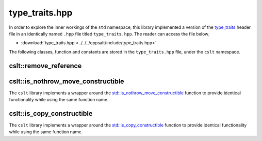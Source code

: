 .. _type_traits:

***************
type_traits.hpp
***************

In order to explore the inner workings of the ``std`` namespace, this library
implemented a version of the `type_traits <https://cplusplus.com/reference/type_traits/>`_
header file in an identically named ``.hpp`` file titled ``type_traits.hpp``.
The reader can access the file below;

- :download:`type_traits.hpp <../../../cppsalt/include/type_traits.hpp>`

The following classes, function and constants are stored in the ``type_traits.hpp``
file, under the ``cslt`` namespace.

cslt::remove_reference
======================
.. cpp:struct:: template<class T> struct remove_reference

   The ``remove_reference`` template is a type trait that is used to obtain the 
   type referred to by a reference (either lvalue or rvalue reference). It 
   removes the reference part of a type, leaving just the original type.

   This template is useful in template metaprogramming and type manipulation, 
   where it is often necessary to work with raw types stripped of their reference 
   qualifiers.

   **Template Parameters**

   - **T** : The type from which the reference is to be removed. This can be any type, including fundamental types, user-defined types, and complex type constructions.

   **Member Types**

   - **type** : A member typedef `type` which is the type `T` without its reference part. If `T` is a reference type (either lvalue or rvalue), `type` is the referred type; otherwise, it is the same as `T`.

   **Usage Example**

   .. code-block:: cpp

      static_assert(std::is_same<remove_reference<int>::type, int>::value, "int");
      static_assert(std::is_same<remove_reference<int&>::type, int>::value, "int&");
      static_assert(std::is_same<remove_reference<int&&>::type, int>::value, "int&&");

   In these examples, `remove_reference` is applied to an int, an lvalue reference to an int, and an rvalue reference to an int. In all cases, the resulting `type` is the raw `int` type.

cslt::is_nothrow_move_constructible 
===================================
The ``cslt`` library implements a wrapper around the 
`std::is_nothrow_move_constructible <https://en.cppreference.com/w/cpp/types/is_move_constructible>`_
function to provide identical functionality while using the same function name.

.. cpp:struct:: template<typename T> struct is_nothrow_move_constructible

   The ``is_nothrow_move_constructible`` trait checks whether a type can be
   move-constructed without throwing exceptions. It's a type trait used for 
   compile-time introspection to determine if a type's move constructor is 
   declared with the ``noexcept`` specifier.

   This trait is useful in template metaprogramming and generic programming for 
   writing exception-safe code and for making decisions about employing move 
   semantics in situations where exception safety is crucial.

   **Template Parameters**

   - **T** : The type to be checked for noexcept move constructibility.

   **Member Constants**

   - **value** : A static constant of type `bool`. It's `true` if `T` can be move-constructed without throwing exceptions, and `false` otherwise.

   **Usage Example**

   .. code-block:: cpp

      static_assert(cslt::is_nothrow_move_constructible<int>::value, "int is noexcept move constructible");
      static_assert(!cslt::is_nothrow_move_constructible<std::vector<int>>::value, "std::vector<int> may throw on move construction");

   In the first example, `is_nothrow_move_constructible` is used to check if 
   the type `int` is noexcept move constructible, which should be true. In the 
   second example, it checks whether `std::vector<int>` is noexcept move 
   constructible, which may be false depending on the implementation of the 
   standard library.

cslt::is_copy_constructible
===========================
The ``cslt`` library implements a wrapper around the 
`std::is_copy_constructible <https://en.cppreference.com/w/cpp/types/is_copy_constructible>`_
function to provide identical functionality while using the same function 
name.

.. cpp:struct:: template<typename T> struct is_copy_constructible

   The ``is_copy_constructible`` trait in the ``cslt`` namespace is an alias 
   to the standard library's ``std::is_copy_constructible``. It checks whether 
   a given type `T` can be copy-constructed, i.e., whether it has a copy 
   constructor that is accessible and not deleted.

   This trait is essential for compile-time introspection in template 
   metaprogramming, allowing developers to write generic code that adapts to 
   the capabilities of the types it works with.

   **Template Parameters**

   - **T** : The type to be checked for copy constructibility.

   **Member Constants**

   - **value** : A static constant of type `bool`. It's `true` if the type `T` is copy constructible, and `false` otherwise.

   **Usage Example**

   .. code-block:: cpp

      static_assert(cslt::is_copy_constructible<int>::value, "int should be copy constructible");
      static_assert(!cslt::is_copy_constructible<std::unique_ptr<int>>::value, "std::unique_ptr<int> should not be copy constructible");

   In the first example, `is_copy_constructible` is used to check if the type 
   `int` is copy constructible. In the second example, it checks whether 
   `std::unique_ptr<int>` is copy constructible, which is false since 
   `std::unique_ptr` disables copy operations to enforce unique ownership semantics.

